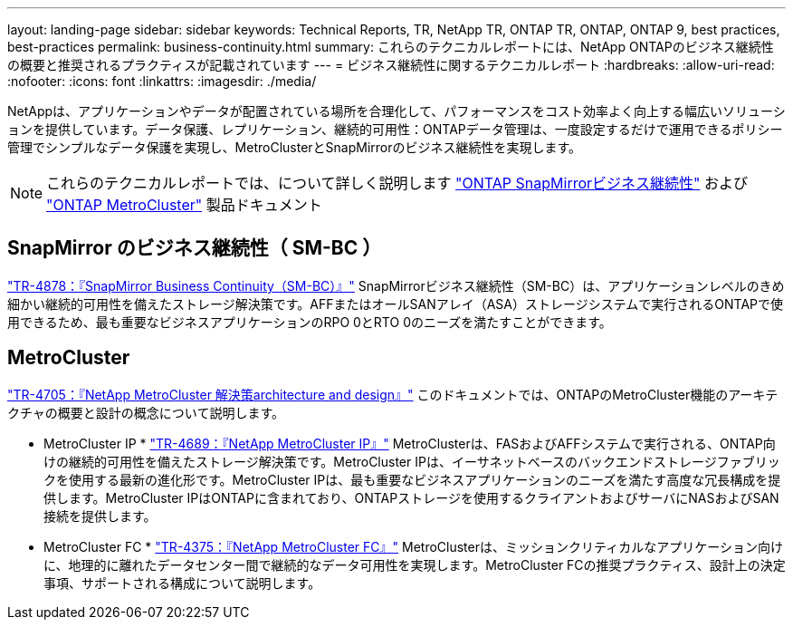 ---
layout: landing-page 
sidebar: sidebar 
keywords: Technical Reports, TR, NetApp TR, ONTAP TR, ONTAP, ONTAP 9, best practices, best-practices 
permalink: business-continuity.html 
summary: これらのテクニカルレポートには、NetApp ONTAPのビジネス継続性の概要と推奨されるプラクティスが記載されています 
---
= ビジネス継続性に関するテクニカルレポート
:hardbreaks:
:allow-uri-read: 
:nofooter: 
:icons: font
:linkattrs: 
:imagesdir: ./media/


[role="lead"]
NetAppは、アプリケーションやデータが配置されている場所を合理化して、パフォーマンスをコスト効率よく向上する幅広いソリューションを提供しています。データ保護、レプリケーション、継続的可用性：ONTAPデータ管理は、一度設定するだけで運用できるポリシー管理でシンプルなデータ保護を実現し、MetroClusterとSnapMirrorのビジネス継続性を実現します。

[NOTE]
====
これらのテクニカルレポートでは、について詳しく説明します link:https://docs.netapp.com/us-en/ontap/smbc/index.html["ONTAP SnapMirrorビジネス継続性"] および link:https://docs.netapp.com/us-en/ontap-metrocluster/index.html["ONTAP MetroCluster"] 製品ドキュメント

====


== SnapMirror のビジネス継続性（ SM-BC ）

link:https://www.netapp.com/pdf.html?item=/media/21888-tr-4878.pdf["TR-4878：『SnapMirror Business Continuity（SM-BC）』"^]
SnapMirrorビジネス継続性（SM-BC）は、アプリケーションレベルのきめ細かい継続的可用性を備えたストレージ解決策です。AFFまたはオールSANアレイ（ASA）ストレージシステムで実行されるONTAPで使用できるため、最も重要なビジネスアプリケーションのRPO 0とRTO 0のニーズを満たすことができます。



== MetroCluster

link:https://www.netapp.com/pdf.html?item=/media/13480-tr4705.pdf["TR-4705：『NetApp MetroCluster 解決策architecture and design』"^]
このドキュメントでは、ONTAPのMetroCluster機能のアーキテクチャの概要と設計の概念について説明します。

* MetroCluster IP *
link:http://www.netapp.com/us/media/tr-4689.pdf["TR-4689：『NetApp MetroCluster IP』"^]
MetroClusterは、FASおよびAFFシステムで実行される、ONTAP向けの継続的可用性を備えたストレージ解決策です。MetroCluster IPは、イーサネットベースのバックエンドストレージファブリックを使用する最新の進化形です。MetroCluster IPは、最も重要なビジネスアプリケーションのニーズを満たす高度な冗長構成を提供します。MetroCluster IPはONTAPに含まれており、ONTAPストレージを使用するクライアントおよびサーバにNASおよびSAN接続を提供します。

* MetroCluster FC *
link:https://www.netapp.com/pdf.html?item=/media/13482-tr4375.pdf["TR-4375：『NetApp MetroCluster FC』"^]
MetroClusterは、ミッションクリティカルなアプリケーション向けに、地理的に離れたデータセンター間で継続的なデータ可用性を実現します。MetroCluster FCの推奨プラクティス、設計上の決定事項、サポートされる構成について説明します。
